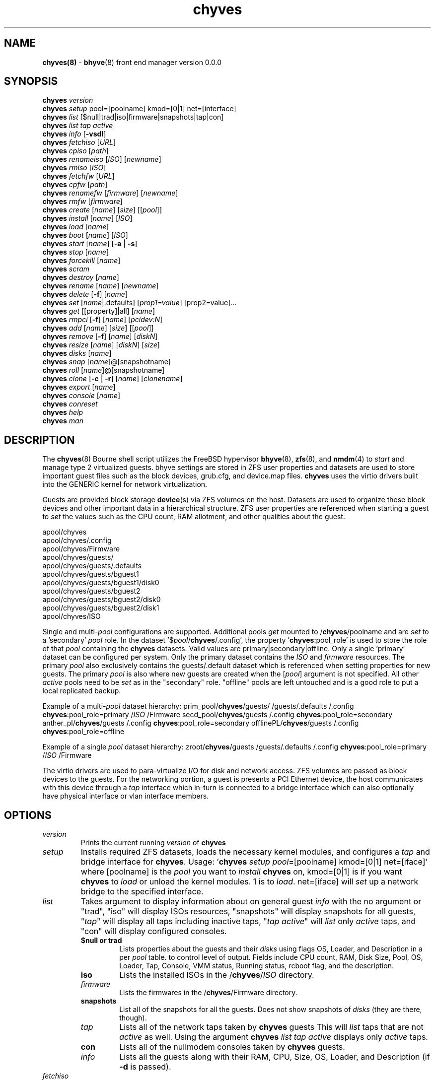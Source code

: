 .\" Text automatically generated by txt2man
.TH chyves 8 "22 April 2016" "" "FreeBSD System Manager's Manual"
.SH NAME
\fBchyves(8) \fP- \fBbhyve\fP(8) front end manager version 0.0.0
\fB
.SH SYNOPSIS
.nf
.fam C
\fBchyves\fP \fIversion\fP
\fBchyves\fP \fIsetup\fP pool=[poolname] kmod=[0|1] net=[interface]
\fBchyves\fP \fIlist\fP [$null|trad|iso|firmware|snapshots|tap|con]
\fBchyves\fP \fIlist\fP \fItap\fP \fIactive\fP
\fBchyves\fP \fIinfo\fP [\fB-vsdl\fP]
\fBchyves\fP \fIfetchiso\fP [\fIURL\fP]
\fBchyves\fP \fIcpiso\fP [\fIpath\fP]
\fBchyves\fP \fIrenameiso\fP [\fIISO\fP] [\fInewname\fP]
\fBchyves\fP \fIrmiso\fP [\fIISO\fP]
\fBchyves\fP \fIfetchfw\fP [\fIURL\fP]
\fBchyves\fP \fIcpfw\fP [\fIpath\fP]
\fBchyves\fP \fIrenamefw\fP [\fIfirmware\fP] [\fInewname\fP]
\fBchyves\fP \fIrmfw\fP [\fIfirmware\fP]
\fBchyves\fP \fIcreate\fP [\fIname\fP] [\fIsize\fP] [[\fIpool\fP]]
\fBchyves\fP \fIinstall\fP [\fIname\fP] [\fIISO\fP]
\fBchyves\fP \fIload\fP [\fIname\fP]
\fBchyves\fP \fIboot\fP [\fIname\fP] [\fIISO\fP]
\fBchyves\fP \fIstart\fP [\fIname\fP] [\fB-a\fP | \fB-s\fP]
\fBchyves\fP \fIstop\fP [\fIname\fP]
\fBchyves\fP \fIforcekill\fP [\fIname\fP]
\fBchyves\fP \fIscram\fP
\fBchyves\fP \fIdestroy\fP [\fIname\fP]
\fBchyves\fP \fIrename\fP [\fIname\fP] [\fInewname\fP]
\fBchyves\fP \fIdelete\fP [\fB-f\fP] [\fIname\fP]
\fBchyves\fP \fIset\fP [\fIname\fP|.defaults] [\fIprop1=value\fP] [prop2=value]\.\.\.
\fBchyves\fP \fIget\fP [[property]|all] [\fIname\fP]
\fBchyves\fP \fIrmpci\fP [\fB-f\fP] [\fIname\fP] [\fIpcidev:N\fP]
\fBchyves\fP \fIadd\fP [\fIname\fP] [\fIsize\fP] [[\fIpool\fP]]
\fBchyves\fP \fIremove\fP [\fB-f\fP] [\fIname\fP] [\fIdiskN\fP]
\fBchyves\fP \fIresize\fP [\fIname\fP] [\fIdiskN\fP] [\fIsize\fP]
\fBchyves\fP \fIdisks\fP [\fIname\fP]
\fBchyves\fP \fIsnap\fP [\fIname\fP]@[snapshotname]
\fBchyves\fP \fIroll\fP [\fIname\fP]@[snapshotname]
\fBchyves\fP \fIclone\fP [\fB-c\fP | \fB-r\fP] [\fIname\fP] [\fIclonename\fP]
\fBchyves\fP \fIexport\fP [\fIname\fP]
\fBchyves\fP \fIconsole\fP [\fIname\fP]
\fBchyves\fP \fIconreset\fP
\fBchyves\fP \fIhelp\fP
\fBchyves\fP \fIman\fP

.fam T
.fi
.fam T
.fi
.SH DESCRIPTION
The \fBchyves\fP(8) Bourne shell script utilizes the FreeBSD hypervisor \fBbhyve\fP(8),
\fBzfs\fP(8), and \fBnmdm\fP(4) to \fIstart\fP and manage type 2 virtualized guests. bhyve
settings are stored in ZFS user properties and datasets are used to store
important guest files such as the block devices, grub.cfg, and device.map
files. \fBchyves\fP uses the virtio drivers built into the GENERIC kernel
for network virtualization.
.PP
Guests are provided block storage \fBdevice\fP(s) via ZFS volumes on the host.
Datasets are used to organize these block devices and other important data
in a hierarchical structure. ZFS user properties are referenced when
starting a guest to \fIset\fP the values such as the CPU count, RAM allotment, and
other qualities about the guest.
.PP
.nf
.fam C
        apool/chyves
        apool/chyves/.config
        apool/chyves/Firmware
        apool/chyves/guests/
        apool/chyves/guests/.defaults
        apool/chyves/guests/bguest1
        apool/chyves/guests/bguest1/disk0
        apool/chyves/guests/bguest2
        apool/chyves/guests/bguest2/disk0
        apool/chyves/guests/bguest2/disk1
        apool/chyves/ISO


.fam T
.fi
Single and multi-\fIpool\fP configurations are supported. Additional pools \fIget\fP mounted
to /\fBchyves\fP/poolname and are \fIset\fP to a 'secondary' \fIpool\fP role. In the dataset
\(cq$\fIpool\fP/\fBchyves\fP/.config', the property '\fBchyves\fP:pool_role' is used to store the
role of that \fIpool\fP containing the \fBchyves\fP datasets. Valid values are
primary|secondary|offline. Only a single 'primary' dataset can be configured per
system. Only the primary dataset contains the \fIISO\fP and \fIfirmware\fP resources. The
primary \fIpool\fP also exclusively contains the guests/.default dataset which is
referenced when setting properties for new guests. The primary \fIpool\fP is also
where new guests are created when the [\fIpool\fP] argument is not specified. All
other \fIactive\fP pools need to be \fIset\fP as in the "secondary" role. "offline"
pools are left untouched and is a good role to put a local replicated backup.
.PP
Example of a multi-\fIpool\fP dataset hierarchy:
prim_pool/\fBchyves\fP/guests/
/guests/.defaults
/.config
\fBchyves\fP:pool_role=primary
/\fIISO\fP
/Firmware
secd_pool/\fBchyves\fP/guests
/.config
\fBchyves\fP:pool_role=secondary
anther_pl/\fBchyves\fP/guests
/.config
\fBchyves\fP:pool_role=secondary
offlinePL/\fBchyves\fP/guests
/.config
\fBchyves\fP:pool_role=offline
.PP
Example of a single \fIpool\fP dataset hierarchy:
zroot/\fBchyves\fP/guests
/guests/.defaults
/.config
\fBchyves\fP:pool_role=primary
/\fIISO\fP
/Firmware
.PP
The virtio drivers are used to para-virtualize I/O for disk and network access.
ZFS volumes are passed as block devices to the guests. For the networking
portion, a guest is presents a PCI Ethernet device, the host communicates with
this device through a \fItap\fP interface which in-turn is connected to a bridge
interface which can also optionally have physical interface or vlan interface
members.
.RE
.PP


.SH OPTIONS
.TP
.B
\fIversion\fP
Prints the current running \fIversion\fP of \fBchyves\fP
.TP
.B
\fIsetup\fP
Installs required ZFS datasets, loads the necessary kernel modules, and
configures a \fItap\fP and bridge interface for \fBchyves\fP.
Usage: '\fBchyves\fP \fIsetup\fP \fIpool\fP=[poolname] kmod=[0|1] net=[iface]' where
[poolname] is the \fIpool\fP you want to \fIinstall\fP \fBchyves\fP on, kmod=[0|1] is if you
want \fBchyves\fP to \fIload\fP or unload the kernel modules. 1 is to \fIload\fP. net=[iface]
will \fIset\fP up a network bridge to the specified interface.
.TP
.B
\fIlist\fP
Takes argument to display information about on general guest \fIinfo\fP
with the no argument or "trad", "iso" will display ISOs resources,
"snapshots" will display snapshots for all guests, "\fItap\fP" will display
all taps including inactive taps, "\fItap\fP \fIactive\fP" will \fIlist\fP only \fIactive\fP
taps, and "con" will display configured consoles.
.RS
.TP
.B
$null or trad
Lists properties about the guests and their \fIdisks\fP
using flags OS, Loader, and Description in a per \fIpool\fP table.
to control level of output. Fields include CPU count, RAM, Disk
Size, Pool, OS, Loader, Tap, Console, VMM status, Running status,
rcboot flag, and the description.
.TP
.B
iso
Lists the installed ISOs in the /\fBchyves\fP/\fIISO\fP directory.
.TP
.B
\fIfirmware\fP
Lists the firmwares in the /\fBchyves\fP/Firmware directory.
.TP
.B
snapshots
List all of the snapshots for all the guests. Does not show
snapshots of \fIdisks\fP (they are there, though).
.TP
.B
\fItap\fP
Lists all of the network taps taken by \fBchyves\fP guests
This will \fIlist\fP taps that are not \fIactive\fP as well. Using the argument
\fBchyves\fP \fIlist\fP \fItap\fP \fIactive\fP displays only \fIactive\fP taps.
.TP
.B
con
Lists all of the nullmodem consoles taken by \fBchyves\fP guests.
.TP
.B
\fIinfo\fP
Lists all the guests along with their RAM, CPU, Size,
OS, Loader, and Description (if \fB-d\fP is passed).
.RE
.TP
.B
\fIfetchiso\fP
Fetches installation \fIISO\fP or \fIinstall\fP image and creates a
dataset for it.
Usage: '\fBchyves\fP \fIfetchiso\fP [\fIURL\fP]' where [\fIURL\fP] is the HTTP or FTP \fIURL\fP to
\fIfetchiso\fP from the internet.
.TP
.B
\fIcpiso\fP
Copies installation \fIISO\fP or \fIinstall\fP image from your host and
creates a dataset for it.
Usage: '\fBchyves\fP \fIcpiso\fP [\fIpath\fP]' where [\fIpath\fP] is the full \fIpath\fP to
\fIISO\fP file on the host machine.
.TP
.B
\fIrenameiso\fP
Renames an \fIISO\fP
Usage: '\fBchyves\fP \fIrenameiso\fP [\fIISO\fP] [\fInewname\fP]' where [\fIISO\fP] is the
\fIname\fP of the \fIISO\fP you would like to \fIrename\fP. [\fInewname\fP]
is a new \fIname\fP.
.TP
.B
\fIrmiso\fP
Removes installed \fIISO\fP from /\fBchyves\fP/\fIISO\fP
Usage: '\fBchyves\fP \fIrmiso\fP [\fIISO\fP]' where [\fIISO\fP] is the \fIname\fP of the \fIISO\fP
you would like to \fIdelete\fP.
.TP
.B
\fIfetchfw\fP
Fetches \fIfirmware\fP and creates a dataset for it.
Usage: '\fBchyves\fP \fIfetchfw\fP [\fIURL\fP]' where [\fIURL\fP] is the HTTP or FTP \fIURL\fP to
fetch from the internet.
.TP
.B
\fIcpfw\fP
Copies \fIfirmware\fP from your host and creates a dataset for it.
Usage: '\fBchyves\fP \fIcpfw\fP [\fIpath\fP]' where [\fIpath\fP] is the full \fIpath\fP to
\fIfirmware\fP file on the host machine.
.TP
.B
\fIrenamefw\fP
Renames a Firmware
Usage: '\fBchyves\fP \fIrenamefw\fP [\fIfirmware\fP] [\fInewname\fP]' where [\fIfirmware\fP]
is the \fIname\fP of the \fIfirmware\fP you would like to \fIrename\fP.
[\fInewname\fP] is a new \fIname\fP.
.TP
.B
\fIrmfw\fP
Removes installed \fIfirmware\fP from /\fBchyves\fP/Firmware
Usage: '\fBchyves\fP \fIrmfw\fP [\fIfirmware\fP]' where [\fIfirmware\fP] is the \fIname\fP of
the \fIfirmware\fP you would like to \fIdelete\fP.
.TP
.B
\fIcreate\fP
Creates new guest operating system.
Usage: '\fBchyves\fP \fIcreate\fP [\fIname\fP] [\fIsize\fP] [[\fIpool\fP]]' where [\fIname\fP] is
the \fIname\fP you would like to use, [\fIsize\fP] is the \fIsize\fP of the
virtual block device in '16G' format where the capital G
signifies gigabytes. If you specify the \fIpool\fP, the first disk
gets added on that \fIpool\fP.
.TP
.B
\fIinstall\fP
Loads and boots into \fIISO\fP for guest installation.
Usage: '\fBchyves\fP \fIinstall\fP [\fIname\fP] [\fIISO\fP]' where [\fIname\fP] is the \fIname\fP
of the guest, and [\fIISO\fP] is the \fIname\fP of the \fIISO\fP you would
like to \fIboot\fP from in the form of: 'instal.iso'
.TP
.B
\fIload\fP
Loads the guest operating system bootloader and resources.
Usage: '\fBchyves\fP \fIload\fP [\fIname\fP] [\fIISO\fP]'
where [\fIname\fP]is the \fIname\fP of the guest operating system.
[bootimg] is the \fIpath\fP to the \fIboot\fP medium
.TP
.B
\fIboot\fP
Boots the guest into the operating system. '\fBchyves\fP run' needs
to be run before this is done.
Usage: '\fBchyves\fP \fIboot\fP [\fIname\fP] [runmode] [pci]'
where [\fIname\fP]is the \fIname\fP of the guest operating system.
[runmode] describes how to \fIstart\fP the guest:
0 = \fIstart\fP only once
1 = regular persist
Stop if the guest is powering off
2 = always persist
Always restart the guest
[pci] is a space separated \fIlist\fP of pci devices
based on slot-less bhyve \fB-s\fP commands.
Example:
"ahci-hd,/\fIpath\fP/disk.img virtio-net,tap0"
Note: hostbridge and lpc are automatically
added
.TP
.B
\fIstart\fP
Starts the guest operating system. (Combines \fIload\fP & \fIboot\fP)
Usage: '\fBchyves\fP \fIstart\fP [\fIname\fP] [\fB-s\fP | \fB-a\fP]'
where [\fIname\fP] is the \fIname\fP of the guest operating system.
[\fB-s\fP] will cause the guest to be started once
[\fB-a\fP] will cause the guest to always restart
.TP
.B
\fIstop\fP
Gracefully stops guest operating system.
Usage: '\fBchyves\fP \fIstop\fP [\fIname\fP]' where [\fIname\fP] is the \fIname\fP
of the guest operating system.
.TP
.B
\fIforcekill\fP
Forces the guest to \fIstop\fP. Runs kill \fB-9\fP and destroys the guest
in VMM. USE WITH EXTREME CAUTION AND AS A LAST RESORT. Can be
used to kill guests stuck at the GRUB \fIconsole\fP that you
do not have access to.
.TP
.B
\fIscram\fP
Gracefully \fIstop\fP all bhyve guests. Does not \fIdestroy\fP resources.
.TP
.B
\fIdestroy\fP
Destroys guest resources.
Usage: '\fBchyves\fP \fIdestroy\fP [\fIname\fP]' where [\fIname\fP] is the \fIname\fP
of the guest operating system. Destroying a guest does
not [\fIdelete\fP] a guest from the host, it destroys the guest in VMM.
.TP
.B
\fIrename\fP
Renames the guest
Usage: '\fBchyves\fP \fIrename\fP [\fIname\fP] [\fInewname\fP]' where [\fIname\fP] is the
\fIname\fP of the guest and [\fInewname\fP] is the new \fIname\fP.
.TP
.B
\fIdelete\fP
Deletes all data for the guest.
Usage: '\fBchyves\fP \fIdelete\fP [\fIname\fP]' where [\fIname\fP] is the \fIname\fP
of the guest operating system. If [\fB-f\fP] is supplied before the
[\fIname\fP], there is no prompt to \fIdelete\fP.
.TP
.B
\fIset\fP
Sets ZFS properties for guests one at a time
Usage: '\fBchyves\fP \fIset\fP [\fIname\fP] [\fIprop1=value\fP] [prop2=value]\.\.\.' where
[\fIname\fP] is the \fIname\fP of the guest operating system.
Using the [\fIname\fP] '.defaults' sets the defaults for newly created guests.
Only ram, cpu, persist, \fIboot\fP, loader, os, and bargs properties are used as
defaults for new guests.
.RS
.PP
Properties:
ram=[nS]
[n] is a number and [S] is the \fIsize\fP in M megabytes or G gigabytes.
ram=2G for 2 Gigabytes of RAM allocation.
cpu=[n]
Sets number [n] of cpu cores to use, up to 16.
\fIsize\fP=[nS]
Used during \fIsetup\fP only to indicate the block \fIsize\fP of the first
harddrive. Resetting this property does not \fIresize\fP the block
device. Please use \fBchyves\fP \fIresize\fP instead.
[n] is a number in *bytes.
[S] is the \fIsize\fP in "" bytes, "K" Kilobytes, "M" Megabytes, "G"
gigabytes, or "T" Terabytes.
con=nmdm[n]
Attaches null modem \fIconsole\fP. [n] must be a unique number and
can not be shared between started guests.
uuid= Sets UUID for bhyve instance. Required when importing
Windows guests for retaining license activation but other
uses as well. Normally \fIset\fP by /bin/uuidgen at creation.
\fItap\fP=\fItap\fP[n](,\fItap\fP[n]) (\fItap\fP device for virtio-net)
[n] is a generic number to specify the \fItap\fP interface to use.
Specify multiple \fItap\fP devices using a comma. Taps are process-
locked and can not be shared by simultaneously by multiple
guests.
Single \fItap\fP: \fBchyves\fP \fIset\fP [\fIname\fP] \fItap\fP=tap0
Multiple \fItap\fP : \fBchyves\fP \fIset\fP [\fIname\fP] \fItap\fP=tap0,tap1,tap2,tap3
mac_tap[n]=[MAC Address]
[n] is a generic number to specify the \fItap\fP interface to use
Forces a specific MAC address to be attached to the
network adapter in the guest OS. \fBchyves\fP does not check
for a valid MAC address, so double check the property.
pcidev:[n]=[spec]
Generic way to \fIadd\fP devices to the guest.
[n] is a generic random number or string
[spec] defines a virtual device added to the guest
by using a bhyve \fB-s\fP argument without the pcislot
or function argument. PCI slot numbers are assigned
automatically by \fBchyves\fP.
Examples: "pcidev:1=passthru,2/0/0"
"pcidev:2=ahci-hd,/some/place/disk.img"
os=[\fIname\fP]
Supported values are openbsd59, openbsd58, openbsd57, netbsd,
debian, d8lvm, centos6, arch, and custom. Any other value
are handled by a catch-all and largely intended for bhyveload
guests.
\fIboot\fP=[0|1]
Tells \fBchyves\fP to \fIstart\fP guests upon \fIboot\fP when "1" is \fIset\fP and
the rc.conf iohyve_enable="YES" directive is configured.
loader=[bhyveload|grub-bhyve]
Tells which loader to used to \fIboot\fP guest. bhyveload is for
FreeBSD based guests. grub-bhyve is used for all other guests.
description="<INSERT BRIEF DESCRIPTION>"
Used to describe guests. Use double quotes when using spaces.
notes="<INSERT FURTHER NOTES>"
Used to further describe guests. Use double quotes when using spaces.
bargs=[]
Used to pass flags directly to bhyve. See \fBbhyve\fP(8) for complete \fIlist\fP of
flags.
persist=[0|1|2]
Used to indicate how to handle when the bhyve process ends.
[0] - Leave powered off when bhyve process closes
[1] - Power off guest if shutdown state is detected, attempt to
reboot otherwise. This is the default.
[2] - Always attempt to reboot.
.RE
.TP
.B
\fIget\fP
Gets ZFS properties for guests
Usage: '\fBchyves\fP \fIget\fP [\fIname\fP] [prop]' where [\fIname\fP] is the \fIname\fP of the guest.
[prop] is the property you want to view.
Usage: '\fBchyves\fP \fIget\fP all [\fIname\fP]' where [\fIname\fP] is the guest \fIname\fP. All
properties are displayed.
.TP
.B
\fIrmpci\fP
Removes a pcidev from the guest
Usage: '\fBchyves\fP \fIrmpci\fP [\fIname\fP] [\fIpcidev:N\fP]' where [\fIname\fP] is the \fIname\fP
of the guest operating system. [\fIpcidev:N\fP] is the PCI
device you want removed. Ex: 'pcidev:3' If [\fB-f\fP] is supplied
before the [\fIname\fP], there is no prompt to \fIremove\fP.
.TP
.B
\fIadd\fP
Adds a new disk to the guest.
Usage: '\fBchyves\fP \fIadd\fP [\fIname\fP] [\fIsize\fP] [[\fIpool\fP]]' where [\fIname\fP] is
the \fIname\fP of the guest, [\fIsize\fP] is the \fIsize\fP of the
virtual block device in '16G' format where the capital G
signifies gigabytes. If \fIpool\fP is specified, the disk gets
added on that \fIpool\fP
.TP
.B
\fIremove\fP
Removes a disk from the guest. Cannot be disk0.
Usage: '\fBchyves\fP \fIremove\fP [\fIname\fP] [\fIdiskN\fP]' where [\fIname\fP] is
the \fIname\fP of the guest, [\fIdiskN\fP] is the disk you would
like to \fIremove\fP from the guest. See '\fBchyves\fP \fIdisks\fP' for
a \fIlist\fP of \fIdisks\fP for a guest. If [\fB-f\fP] is supplied before the
[\fIname\fP], there is no prompt to \fIremove\fP.
.TP
.B
\fIresize\fP
Resizes a disk. THIS CAN BREAK THINGS ON THE GUEST.
Usage: '\fBchyves\fP \fIresize\fP [\fIname\fP] [\fIdiskN\fP] [\fIsize\fP]' where [\fIname\fP] is
the \fIname\fP of the guest, [\fIdiskN\fP] is the disk you would
like to \fIremove\fP from the guest, and [\fIsize\fP] is the \fIsize\fP
of the virtual block device in '16G' format where the
capital G signifies gigabytes.
See '\fBchyves\fP \fIdisks\fP' for a \fIlist\fP of \fIdisks\fP for a guest
.TP
.B
\fIdisks\fP
Lists the \fIdisks\fP attached to a guest.
Usage: '\fBchyves\fP \fIdisks\fP [\fIname\fP]' where [\fIname\fP] is the \fIname\fP
of the guest operating system.
.TP
.B
\fIsnap\fP
Take a snapshot of a guest.
Usage: '\fBchyves\fP \fIsnap\fP [\fIname\fP]@[snapshot]' where [\fIname\fP] is the
\fIname\fP of the guest and [snapshot] is what you would
like to \fIname\fP the snapshot.
.TP
.B
\fIroll\fP
Rollback guest to a snapshot.
Usage: '\fBchyves\fP \fIroll\fP [\fIname\fP]@[snapshot]' where [\fIname\fP] is the
\fIname\fP of the guest and [snapshot] is what you would
like to \fIname\fP the snapshot.
.TP
.B
\fIclone\fP
Clone a guest. Note that this will \fIclone\fP all of the properties.
If you want to use the \fIclone\fP and the original guest at the
same time you will need to change the \fItap\fP and nmdm properties
or use the \fB-r\fP option to have \fBchyves\fP do this for you
Usage: '\fBchyves\fP \fIclone\fP [\fB-c\fP | \fB-r\fP] [\fIname\fP] [\fIclonename\fP]' where [\fIname\fP]
is the \fIname\fP of the guest and [\fIclonename\fP] is what you would
like to \fIname\fP the new \fIclone\fP.
.TP
.B
\fIexport\fP
Export a guest with all of it's properties and \fIdisks\fP to a
GZip'd tarball. Property file is in a ucl-type format.
Disks output to a raw file, allowing for other managers using
ahci-hd emulation to use them. Tarball is put in the guest
dataset ex: /\fBchyves\fP/guestname/guestname.tar.gz
Usage: '\fBchyves\fP \fIexport\fP [\fIname\fP]' where [\fIname\fP] is the \fIname\fP of the
guest.
.TP
.B
\fIconsole\fP
Consoles into a guest operating system. Utilizes \fBnmdm\fP(4) and
\fBcu\fP(1) to open a \fIconsole\fP on a guest operating system. Since
\fBbhyve\fP(8) does not emulate video. The guests need to be administered
via a serial communication device. Since \fBchyves\fP uses \fBcu\fP(1), you will
need to press the tilde (~) twice then period (.) to exit the \fIconsole\fP.
To exit type "~~." quickly, sometimes hitting Enter is required first.
If that fails exit the \fIconsole\fP, try pressing tilde (~) then press
Control + D (^D). Note that on some machines, you cannot
escape the \fIconsole\fP. See \fIconreset\fP below to escape all consoles.
Usage: '\fBchyves\fP \fIconsole\fP [\fIname\fP]' where [\fIname\fP] is the \fIname\fP
of the guest operating system.
.TP
.B
\fIconreset\fP
Kills all running instances of "cu".
.TP
.B
\fIhelp\fP
Prints \fIversion\fP information and command valid syntax.
.SH EXAMPLES

Setup \fBchyves\fP on zpool named zroot:
.PP
\fBchyves\fP \fIsetup\fP \fIpool\fP=zroot
.PP
Fetch FreeBSD \fIinstall\fP \fIISO\fP for later:
.PP
\fBchyves\fP \fIfetchiso\fP ftp://ftp.freebsd.org/\.\.\./10.2/FreeBSD\.\.\..iso
.PP
Create a new FreeBSD guest named bsdguest with an 8 Gigabyte virtual HDD:
.PP
\fBchyves\fP \fIcreate\fP bsdguest 8G
.PP
List \fIISO\fP's:
.PP
\fBchyves\fP isolist
.PP
Install the FreeBSD guest bsdguest:
.PP
\fBchyves\fP \fIinstall\fP bsdguest FreeBSD-10.2-RELEASE-amd64-bootonly.iso
.PP
Console into the installation:
.PP
\fBchyves\fP \fIconsole\fP bsdguest
.PP
Once installation is done, exit \fIconsole\fP (~~.) and \fIdestroy\fP guest:
.PP
\fBchyves\fP \fIdestroy\fP bsdguest
.PP
Now that the guest is installed, it can be started like usual:
.PP
\fBchyves\fP \fIstart\fP bsdguest
.PP
Some guest os's can be gracefully stopped:
.PP
\fBchyves\fP \fIstop\fP bsdguest
.PP
List all guests created with:
.PP
\fBchyves\fP \fIlist\fP
.PP
You can change guest properties by using \fIset\fP:
.PP
\fBchyves\fP \fIset\fP bsdguest ram=512M
\fBchyves\fP \fIset\fP bsdguest cpu=1
\fBchyves\fP \fIset\fP bsdguest \fItap\fP=tap0
\fBchyves\fP \fIset\fP bsdguest con=nmdm0
.PP
Get a specific guest property:
.PP
\fBchyves\fP \fIget\fP ram bsdguest
.PP
Get all guest properties:
.PP
\fBchyves\fP \fIget\fP all bsdguest
.PP
Install and run a Debian guest:
.PP
\fBchyves\fP \fIcreate\fP debianvm 8G
\fBchyves\fP \fIset\fP debianvm loader=grub-bhyve os=debian
\fBchyves\fP \fIinstall\fP debianvm deb8.1-net.iso
\fBchyves\fP \fIstart\fP debianvm
.PP
Take a snapshot of a guest:
.PP
\fBchyves\fP \fIsnap\fP bsdguest@beforeupdate
\fBchyves\fP snaplist
\fBchyves\fP \fIroll\fP bsdguest@beforeupdate
.PP
Make an independent \fIclone\fP of a guest:
.PP
\fBchyves\fP \fIclone\fP bsdguest dolly
.SH AUTHOR
Justin D Holcomb -- @EpiJunkie
Trent -- @pr1ntf
.SH SEE ALSO
\fBbhyve\fP(8), \fBbhyveload\fP(8), \fBzfs\fP(8), \fBnmdm\fP(4), \fBcu\fP(1), \fBif_bridge\fP(4), grub2-\fBbhyve\fP(8),
\fBchyves-utils\fP(8), \fBvirtio\fP(4)
